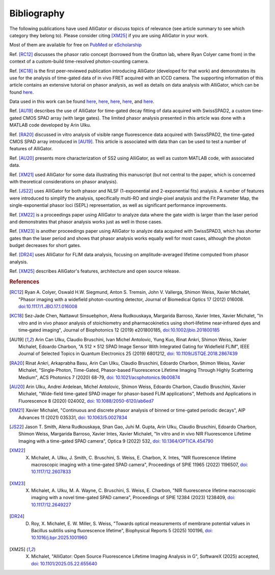 .. _alligator-bibliography:

Bibliography
============

The following publications have used AlliGator or discuss topics of relevance 
(see article summary to see which category they belong to).
Please consider citing [XM25]_ if you are using AlliGator in your work.

Most of them are available for 
free on `PubMed <https://pubmed.ncbi.nlm.nih.gov/?term=xavier+michalet>`_ or 
`eScholarship <https://escholarship.org/search?q=xavier%20michalet&searchType=
eScholarship&searchUnitType=series>`_

Ref. [RC12]_ discusses the phasor ratio concept (borrowed from the Gratton lab, where Ryan 
Colyer came from) in the context of a custom-build time-resolved photon-counting 
camera.

Ref. [KC18]_ is the first peer-reviewed publication introducing AlliGator 
(developed for that work) and demonstrates its use for the analysis of time-gated 
data of in vivo FRET acquired with an ICCD camera. The 
supporting information of this article contains an extensive tutorial on phasor 
analysis, as well as details on data analysis with AlliGator, which can be 
found `here <https://onlinelibrary.wiley.com/action/downloadSupplement?doi=10.
1002%2Fjbio.201800185&file=jbio201800185-sup-0002-SupInfo.pdf>`_.

Data used in this work can be found `here 
<https://doi.org/10.6084/m9.figshare.5561872.v1>`_, `here 
<https://doi.org/10.6084/m9.figshare.5776890.v2>`_, `here 
<https://doi.org/10.6084/m9.figshare.5786694.v2>`_, `here 
<https://doi.org/10.6084/m9.figshare.5788128.v2>`_, and `here 
<https://doi.org/10.6084/m9.figshare.5791476.v4>`_.

Ref. [AU19]_ describes the use of AlliGator for time-gated decay fitting of data 
acquired with SwissSPAD2, a custom time-gated CMOS SPAD array (with large gates). 
The limited phasor analysis presented in this article was done with a MATLAB code 
developed by Arin Ulku.

Ref. [RA20]_ discussed in vitro analysis of visible range fluorescence data 
acquired with SwissSPAD2, the time-gated CMOS SPAD array introduced in [AU19]_. 
This article is associated with data than can be used to test a number of features 
of AlliGator.

Ref. [AU20]_ presents more characterization of SS2 using AlliGator, as well as 
custom MATLAB code, with associated data.

Ref. [XM21]_ used AlliGator for some data illustrating this manuscript (but not 
central to the paper, which is concerned with theoretical considerations on 
phasor analysis).

Ref. [JS22]_ uses AlliGator for both phasor and NLSF (1-exponential and 
2-exponential fits) analysis. A number of features were introduced to simplify 
the analysis, specifically multi-RO and single-pixel analysis and the Fit 
Parameter Map, the single-exponential phasor loci (SEPL) representation, as well as 
significant performance improvements.

Ref. [XM22]_ is a proceedings paper using AlliGator to analyze data where the 
gate width is larger than the laser period and demonstrates that phasor analysis 
works just as well in those cases.

Ref. [XM23]_ is another proceedings paper using AlliGator to analyze data acquired 
with SwissSPAD3, which has shorter gates than the laser period and shows that 
phasor analysis works equally well for most cases, although the photon budget 
decreases for short gates.

Ref. [DR24]_ uses AlliGator for FLIM data analysis, focusing on amplitude-averaged 
lifetime computed from phasor analysis.

Ref. [XM25]_ describes AlliGator's features, architecture and open source release.

.. rubric:: References

.. [RC12] Ryan A. Colyer, Oswald H.W. Siegmund, Anton S. Tremsin, John V. Vallerga, Shimon Weiss, Xavier Michalet, "Phasor imaging with a widefield photon-counting detector, Journal of Biomedical Optics 17 (2012) 016008. `doi:10.1117/1.JBO.17.1.016008 <https://doi.org/doi:10.1117/1.JBO.17.1.016008>`_

.. [KC18] Sez‐Jade Chen, Nattawut Sinsuebphon, Alena Rudkouskaya, Margarida Barroso, Xavier Intes, Xavier Michalet, "In vitro and in vivo phasor analysis of stoichiometry and pharmacokinetics using short‐lifetime near‐infrared dyes and time‐gated imaging", Journal of Biophotonics 12  (2019) e201800185, `doi:10.1002/jbio.201800185 <https://doi.org/10.1002/jbio.201800185>`_

.. [AU19] Arin Can Ulku, Claudio Bruschini, Ivan Michel Antolovic, Yung Kuo, Rinat Ankri, Shimon Weiss, Xavier Michalet, Edoardo Charbon, "A 512 × 512 SPAD Image Sensor With Integrated Gating for Widefield FLIM", IEEE Journal of Selected Topics in Quantum Electronics 25 (2019) 6801212, `doi: 10.1109/JSTQE.2018.2867439 <https://doi.org/10.1109/JSTQE.2018.2867439>`_

.. [RA20] Rinat Ankri, Arkaprabha Basu, Arin Can Ulku, Claudio Bruschini, Edoardo Charbon, Shimon Weiss, Xavier Michalet, "Single-Photon, Time-Gated, Phasor-based Fluorescence Lifetime Imaging Through Highly Scattering Medium", ACS Photonics 7 (2020) 68-79, `doi: 10.1021/acsphotonics.9b00874 <https://doi.org/10.1021/acsphotonics.9b00874>`_

.. [AU20] Arin Ulku, Andrei Ardelean, Michel Antolovic, Shimon Weiss, Edoardo Charbon, Claudio Bruschini, Xavier Michalet, "Wide-field time-gated SPAD imager for phasor-based FLIM applications", Methods and Applications in Fluorescence 8 (2020) 024002, `doi: 10.1088/2050-6120/ab6ed7 <https://doi.org/10.1088/2050-6120/ab6ed7>`_

.. [XM21] Xavier Michalet, "Continuous and discrete phasor analysis of binned or time-gated periodic decays", AIP Advances 11 (2021) 035331, `doi: 10.1063/5.0027834 <https://doi.org/10.1063/5.0027834>`_

.. [JS22] Jason T. Smith, Alena Rudkouskaya, Shan Gao, Juhi M. Gupta, Arin Ulku, Claudio Bruschini, Edoardo Charbon, Shimon Weiss, Margarida Barroso, Xavier Intes, Xavier Michalet, "In vitro and in vivo NIR Fluorescence Lifetime Imaging with a time-gated SPAD camera", Optica 9 (2022) 532, `doi: 10.1364/OPTICA.454790 <http://dx.doi.org/10.1364/OPTICA.454790>`_

.. [XM22] X. Michalet, A. Ulku, J. Smith, C. Bruschini, S. Weiss, E. Charbon, X. Intes, "NIR fluorescence lifetime macroscopic imaging with a time-gated SPAD camera", Proceedings of SPIE 11965 (2022) 1196507, `doi: 10.1117/12.2607833 <https://doi.org/10.1117/12.2607833>`_

.. [XM23] X. Michalet, A. Ulku, M. A. Wayne, C. Bruschini, S. Weiss, E. Charbon, "NIR fluorescence lifetime macroscopic imaging with a novel time-gated SPAD camera", Proceedings of SPIE 12384 (2023) 1238409, `doi: 10.1117/12.2649227 <https://doi.org/10.1117/12.2649227>`_

.. [DR24] D. Roy, X. Michalet, E. W. Miller, S. Weiss, "Towards optical measurements of membrane potential values in Bacillus subtilis using fluorescence lifetime", Biophysical Reports 5 (2025) 100196, `doi: 10.1016/j.bpr.2025.1001960 <https://doi.org/10.1016/j.bpr.2025.100196>`_

.. [XM25] X. Michalet, "AlliGator: Open Source Fluorescence Lifetime Imaging Analysis in G", SoftwareX (2025) accepted, `doi: 10.1101/2025.05.22.655640 <https://doi.org/10.1101/2025.05.22.655640>`_
